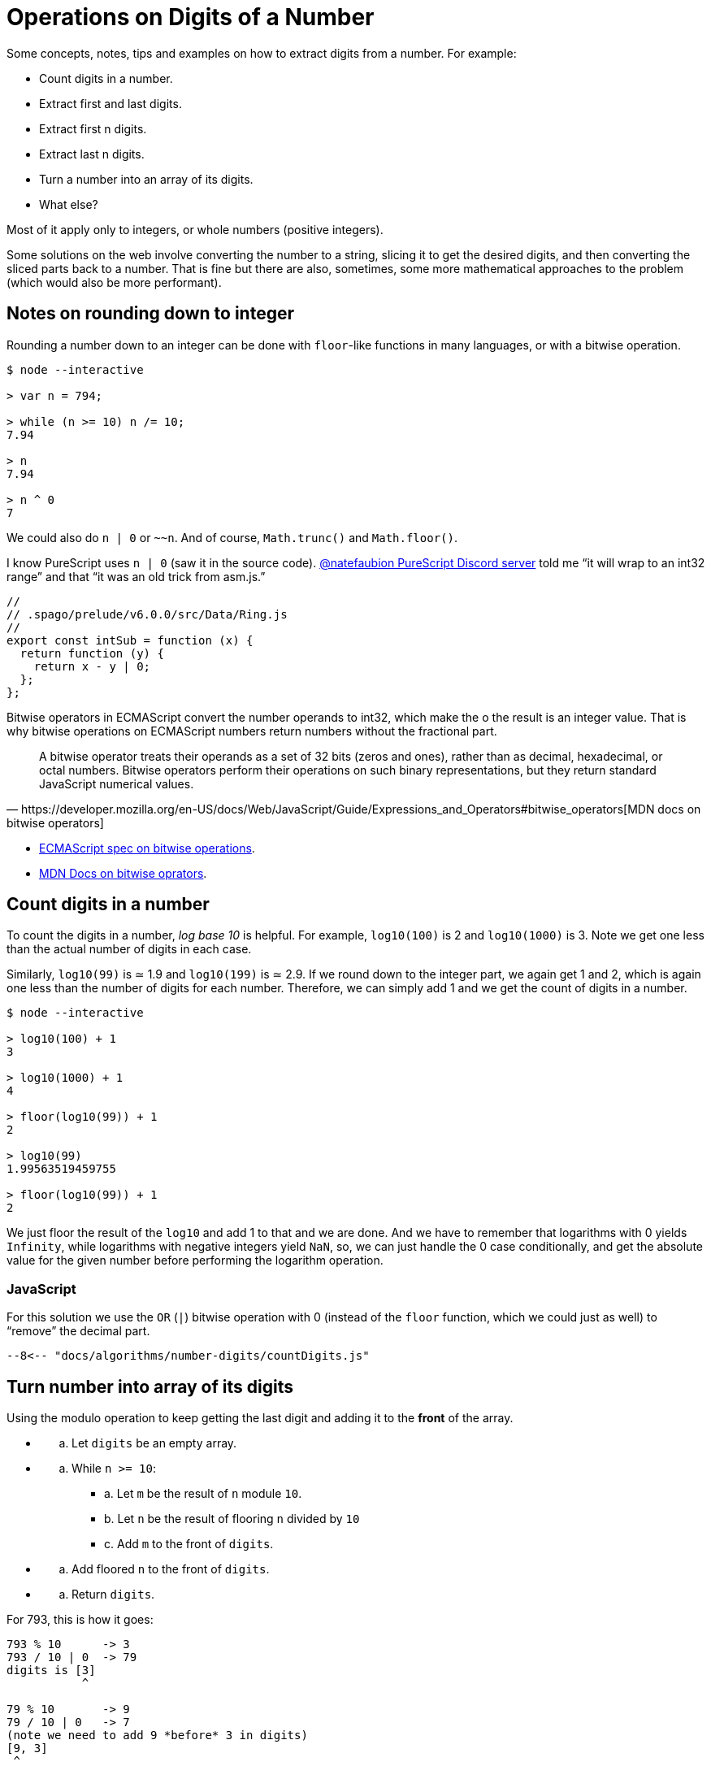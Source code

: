 = Operations on Digits of a Number
:description: Ideas relating to extract digits from a number, like the first or last digit, etc. Includes some interesting math and division concepts.

Some concepts, notes, tips and examples on how to extract digits from a number.
For example:

* Count digits in a number.
* Extract first and last digits.
* Extract first n digits.
* Extract last n digits.
* Turn a number into an array of its digits.
* What else?

Most of it apply only to integers, or whole numbers (positive integers).

Some solutions on the web involve converting the number to a string, slicing it to get the desired digits, and then converting the sliced parts back to a number.
That is fine but there are also, sometimes, some more mathematical approaches to the problem (which would also be more performant).

== Notes on rounding down to integer

Rounding a number down to an integer can be done with `floor`-like functions in many languages, or with a bitwise operation.

[,console]
----
$ node --interactive

> var n = 794;

> while (n >= 10) n /= 10;
7.94

> n
7.94

> n ^ 0
7
----

We could also do `n | 0` or `~~n`.
And of course, `Math.trunc()` and `Math.floor()`.

I know PureScript uses `n | 0` (saw it in the source code).
https://discord.com/channels/864614189094928394/865617619464749081/1015376935485968474[@natefaubion PureScript Discord server] told me "`it will wrap to an int32 range`" and that "`it was an old trick from asm.js.`"

[,js]
----
//
// .spago/prelude/v6.0.0/src/Data/Ring.js
//
export const intSub = function (x) {
  return function (y) {
    return x - y | 0;
  };
};
----

Bitwise operators in ECMAScript convert the number operands to int32, which make the o the result is an integer value.
That is why bitwise operations on ECMAScript numbers return numbers without the fractional part.

[,https://developer.mozilla.org/en-US/docs/Web/JavaScript/Guide/Expressions_and_Operators#bitwise_operators[MDN docs on bitwise operators]]
____
A bitwise operator treats their operands as a set of 32 bits (zeros and ones), rather than as decimal, hexadecimal, or octal numbers.
Bitwise operators perform their operations on such binary representations, but they return standard JavaScript numerical values.
____

* https://tc39.es/ecma262/#sec-numberbitwiseop[ECMAScript spec on bitwise operations].
* https://developer.mozilla.org/en-US/docs/Web/JavaScript/Guide/Expressions_and_Operators#bitwise_operators[MDN Docs on bitwise oprators].

== Count digits in a number

To count the digits in a number, _log base 10_ is helpful.
For example, `log10(100)` is 2 and `log10(1000)` is 3.
Note we get one less than the actual number of digits in each case.

Similarly, `log10(99)` is ≃ 1.9 and `log10(199)` is ≃ 2.9.
If we round down to the integer part, we again get 1 and 2, which is again one less than the number of digits for each number.
Therefore, we can simply add 1 and we get the count of digits in a number.

[,console]
----
$ node --interactive

> log10(100) + 1
3

> log10(1000) + 1
4

> floor(log10(99)) + 1
2

> log10(99)
1.99563519459755

> floor(log10(99)) + 1
2
----

We just floor the result of the `log10` and add 1 to that and we are done.
And we have to remember that logarithms with 0 yields `Infinity`, while logarithms with negative integers yield `NaN`, so, we can just handle the 0 case conditionally, and get the absolute value for the given number before performing the logarithm operation.

=== JavaScript

For this solution we use the `OR` (`|`) bitwise operation with 0 (instead of the `floor` function, which we could just as well) to "`remove`" the decimal part.

----
--8<-- "docs/algorithms/number-digits/countDigits.js"
----

== Turn number into array of its digits

Using the modulo operation to keep getting the last digit and adding it to the *front* of the array.

* {blank}
 .. Let `digits` be an empty array.
* {blank}
 .. While `n >= 10`:
  *** a.
Let `m` be the result of `n` module `10`.
  *** b.
Let `n` be the result of flooring `n` divided by `10`
  *** c.
Add `m` to the front of `digits`.
* {blank}
 .. Add floored `n` to the front of `digits`.
* {blank}
 .. Return `digits`.

For 793, this is how it goes:

[,text]
----
793 % 10      -> 3
793 / 10 | 0  -> 79
digits is [3]
           ^

79 % 10       -> 9
79 / 10 | 0   -> 7
(note we need to add 9 *before* 3 in digits)
[9, 3]
 ^

Add remaining 7 in front of [9, 3]
[7, 9, 3]
 ^
----

At each iteration of the loop, `n` is relieved of its last digit, and `digits` gets that digit added to is beginning.

=== JavaScript

[,js]
----
--8<-- "docs/algorithms/number-digits/numToDigits.js"
----

== Take first digit from number

Keep dividing the number by 10 while the number is greater than 10 and then, if there are decimal places left, apply an operation to round it down to the nearest integer.

=== JavaScript

[,js]
----
--8<-- "docs/algorithms/number-digits/getFirstDigit.js"
----

== Take last digit from number

To get the last digit of an integer, simply do modulo division by 10.

=== JavaScript

[,console]
----
$ node --interactive

> 1984 % 10
4
> -1984
-1984
> (1e3 + 7) % 10
7
----

No matter the length of the number, it always works.
No loop or conversion to string with some split is necessary.

[,js]
----
--8<-- "docs/algorithms/number-digits/getLastDigit.js"
----

== Take first n digits from number

If we have 12345, and we keep dividing it by 10 and flooring the result, we keep "`dropping`" the last digit:

[,console]
----
$ node --interactive

> var n = 12345;

> n / 10
1234.5

> n / 10 | 0
1234

> n / 10 / 10 | 0
123

> n / 10 / 10 / 10 | 0
12

> n / 10 / 10 / 10 / 10 | 0
1
----

If we want to get the first three digits, we have to "`drop`" the last two.
Or, we have to divide by 10 two times, which is the same as dividing by (10 * 10), which is 10 to the second power.

We can do a loop, something like:

[,js]
----
var n = 12345;
while (countDigits(n) > 3)
  n = n / 10 | 0
// → 12
----

Or

[,js]
----
var n = 12345;
for (var i = 0; i < 5 - 2; ++i)
  n = n / 10 | 0;
// → 12
----

Then we can think of this logic: "`to get the first _n_ digits, we need to drop the last _m_ digits.`" If the number has five digits, and we want the first three, 5 - 3 is 2.
We need to drop the last two digits.
And we know that "`dropping the last two digits`" means dividing by 10 two times, or by `10 / pow(10, 2)`.

[,console]
----
$ node --interactive

> n / pow(10, 5 - 1) | 0
1

> n / pow(10, 5 - 2) | 0
12

> n / pow(10, 5 - 3) | 0
123

> n / pow(10, 5 - 4) | 0
1234

> n / pow(10, 5 - 5) | 0
12345
----

=== JavaScript

[,js]
----
--8<-- "docs/algorithms/number-digits/takeDigits.js"
----

== Drop first n digits from number

For this we can make use of powers of 10 mixed with taking the last digit in a loop.

[,text]
----
num = 7953

last = 7953 % 10             -> 3
num  = 7953 / 10 | 0         -> 795
out  = 3 * 10 ** 0            -> 3

last = 795 % 10              -> 5
num  = 795 / 10 | 0          -> 79
out  = 5 * 10 ** 1 + out     -> 53
----

* `n % 10` returns the last digit in `n`.
* `n / 10 | 0` returns `n` without the last digit.
* `+x * 10 ** exp+` makes use of the knowledge that we use a positional numeric system.
`+digit * 10 ** 0+` for the one's place, `+digit * 10 ** 1+` for the ten's place, `+digit * 10 ** 2+` for the hundred's place, etc.
For example:
 ** `+7 * 10 ** 0+` is 7.
 ** `+7 * 10 ** 1+` is 70.
 ** `+7 * 10 ** 2+` is 700.

=== JavaScript

[,js]
----
--8<-- "docs/algorithms/number-digits/dropDigits.js"
----

== References

* https://stackoverflow.com/questions/1068849/how-do-i-determine-the-number-of-digits-of-an-integer-in-c[How do I determine the number of digits of an integer in C?
(StackOverflow)].
* https://www.c-sharpcorner.com/blogs/how-to-get-first-n-digits-of-a-number[How To Get First N Digits Of A Number].
